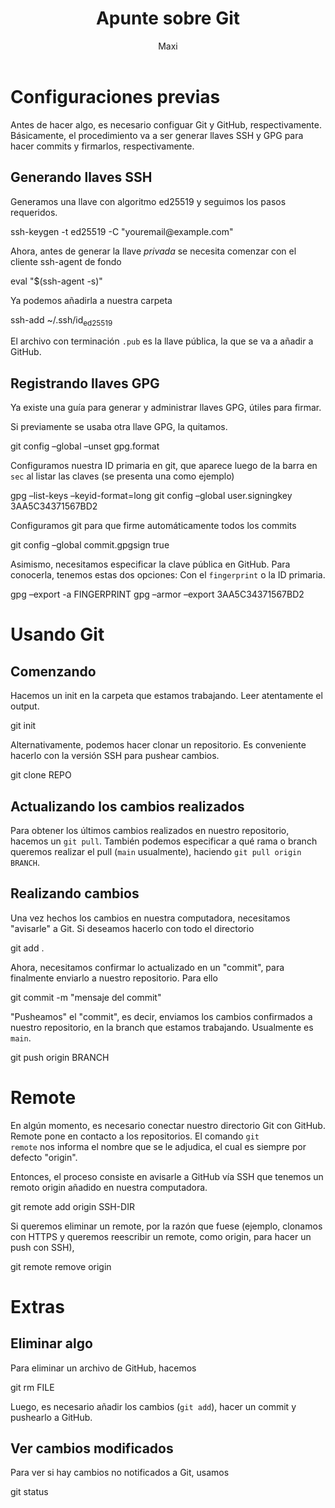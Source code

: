 #+TITLE: Apunte sobre Git
#+AUTHOR: Maxi

* Configuraciones previas

Antes de hacer algo, es necesario configuar Git y GitHub,
respectivamente. Básicamente, el procedimiento va a ser generar llaves
SSH y GPG para hacer commits y firmarlos, respectivamente.

** Generando llaves SSH

Generamos una llave con algoritmo ed25519 y seguimos los pasos requeridos.
#+begin_verbatim
ssh-keygen -t ed25519 -C "youremail@example.com"
#+end_verbatim

Ahora, antes de generar la llave /privada/ se necesita comenzar con el
cliente ssh-agent de fondo
#+begin_verbatim 
eval "$(ssh-agent -s)"
#+end_verbatim

Ya podemos añadirla a nuestra carpeta
#+begin_verbatim 
ssh-add ~/.ssh/id_ed25519
#+end_verbatim

El archivo con terminación =.pub= es la llave pública, la que se va a
añadir a GitHub.

** Registrando llaves GPG

Ya existe una guía para generar y administrar llaves GPG, útiles para
firmar.

Si previamente se usaba otra llave GPG, la quitamos.
#+begin_verbatim 
git config --global --unset gpg.format
#+end_verbatim

Configuramos nuestra ID primaria en git, que aparece luego de la barra
en =sec= al listar las claves (se presenta una como ejemplo)
#+begin_verbatim
gpg --list-keys --keyid-format=long
git config --global user.signingkey 3AA5C34371567BD2
#+end_verbatim

Configuramos git para que firme automáticamente todos los commits
#+begin_verbatim 
git config --global commit.gpgsign true
#+end_verbatim

Asimismo, necesitamos especificar la clave pública en GitHub. Para
conocerla, tenemos estas dos opciones: Con el =fingerprint= o la ID primaria.
#+begin_verbatim 
gpg --export -a FINGERPRINT
gpg --armor --export 3AA5C34371567BD2
#+end_verbatim


* Usando Git

** Comenzando

Hacemos un init en la carpeta que estamos trabajando. Leer atentamente
el output.
#+begin_verbatim 
git init
#+end_verbatim

Alternativamente, podemos hacer clonar un repositorio. Es conveniente
hacerlo con la versión SSH para pushear cambios.
#+begin_verbatim 
git clone REPO
#+end_verbatim

** Actualizando los cambios realizados

Para obtener los últimos cambios realizados en nuestro repositorio,
hacemos un =git pull=. También podemos especificar a qué rama o branch
queremos realizar el pull (=main= usualmente), haciendo =git pull origin
BRANCH=.

** Realizando cambios

Una vez hechos los cambios en nuestra computadora, necesitamos
"avisarle" a Git. Si deseamos hacerlo con todo el directorio
#+begin_verbatim
git add .
#+end_verbatim

Ahora, necesitamos confirmar lo actualizado en un "commit", para
finalmente enviarlo a nuestro repositorio. Para ello
#+begin_verbatim
git commit -m "mensaje del commit"
#+end_verbatim

"Pusheamos" el "commit", es decir, enviamos los cambios confirmados a
nuestro repositorio, en la branch que estamos trabajando. Usualmente
es =main=.
#+begin_verbatim
git push origin BRANCH
#+end_verbatim

* Remote

En algún momento, es necesario conectar nuestro directorio Git con
GitHub. Remote pone en contacto a los repositorios. El comando =git
remote= nos informa el nombre que se le adjudica, el cual es siempre
por defecto "origin".

Entonces, el proceso consiste en avisarle a GitHub vía SSH que tenemos un
remoto origin añadido en nuestra computadora. 
#+begin_verbatim
git remote add origin SSH-DIR
#+end_verbatim

Si queremos eliminar un remote, por la razón que fuese (ejemplo,
clonamos con HTTPS y queremos reescribir un remote, como origin, para
hacer un push con SSH),
#+begin_verbatim
git remote remove origin
#+end_verbatim

* Extras

** Eliminar algo
Para eliminar un archivo de GitHub, hacemos
#+begin_verbatim
git rm FILE
#+end_verbatim

Luego, es necesario añadir los cambios (=git add=), hacer un commit y
pushearlo a GitHub.

** Ver cambios modificados

Para ver si hay cambios no notificados a Git, usamos
#+begin_verbatim
git status
#+end_verbatim
